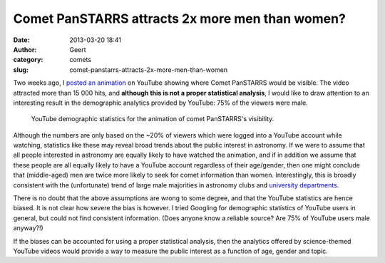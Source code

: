 Comet PanSTARRS attracts 2x more men than women?
################################################
:date: 2013-03-20 18:41
:author: Geert
:category: comets
:slug: comet-panstarrs-attracts-2x-more-men-than-women

Two weeks ago, I `posted an animation`_ on YouTube showing where Comet
PanSTARRS would be visible. The video attracted more than 15 000 hits,
and **although this is not a proper statistical analysis**, I would like
to draw attention to an interesting result in the demographic analytics
provided by YouTube: 75% of the viewers were male.

.. figure:: |filename|/images/20130320-panstarrs-youtube.png
   :alt: statistics
   :target: |filename|/images/20130320-panstarrs-youtube.png

   YouTube demographic statistics for the animation of comet PanSTARRS's visibility.


Although the numbers are only based on the ~20% of viewers which were
logged into a YouTube account while watching, statistics like these may
reveal broad trends about the public interest in astronomy. If we were
to assume that all people interested in astronomy are equally likely to
have watched the animation, and if in addition we assume that these
people are all equally likely to have a YouTube account regardless of
their age/gender, then one might conclude that (middle-aged) men are
twice more likely to seek for comet information than women.
Interestingly, this is broadly consistent with the (unfortunate) trend
of large male majorities in astronomy clubs and `university
departments`_.

There is no doubt that the above assumptions are wrong to some degree,
and that the YouTube statistics are hence biased. It is not clear how
severe the bias is however. I tried Googling for demographic statistics
of YouTube users in general, but could not find consistent information.
(Does anyone know a reliable source? Are 75% of YouTube users male
anyway?!)

If the biases can be accounted for using a proper statistical analysis,
then the analytics offered by science-themed YouTube videos would
provide a way to measure the public interest as a function of age,
gender and topic.

.. _posted an animation: |filename|2013-03-15-panstarrs.rst
.. _|image1|: http://barentsen.files.wordpress.com/2013/03/20130320-panstarrs-youtube.png
.. _university departments: http://womeninastronomy.blogspot.co.uk/2012/11/where-are-women-astronomy-professors.html
